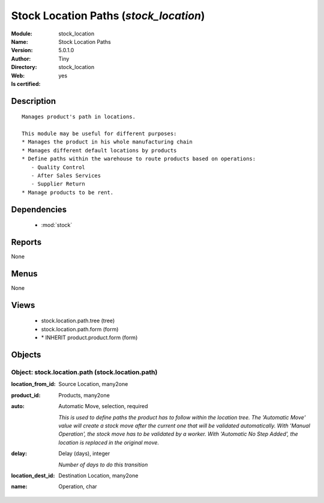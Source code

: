 
.. module:: stock_location
    :synopsis: Stock Location Paths (Quality Certified)
    :noindex:
.. 

.. raw:: html

    <link rel="stylesheet" href="../_static/hide_objects_in_sidebar.css" type="text/css" />

    <style>
      div.body p#module-stock_location {
        display: none;
      }
    </style>

Stock Location Paths (*stock_location*)
=======================================
:Module: stock_location
:Name: Stock Location Paths
:Version: 5.0.1.0
:Author: Tiny
:Directory: stock_location
:Web: 
:Is certified: yes

Description
-----------

::

  Manages product's path in locations.
  
  This module may be useful for different purposes:
  * Manages the product in his whole manufacturing chain
  * Manages different default locations by products
  * Define paths within the warehouse to route products based on operations:
     - Quality Control
     - After Sales Services
     - Supplier Return
  * Manage products to be rent.

Dependencies
------------

 * :mod:`stock`

Reports
-------

None


Menus
-------


None


Views
-----

 * stock.location.path.tree (tree)
 * stock.location.path.form (form)
 * \* INHERIT product.product.form (form)


Objects
-------

Object: stock.location.path (stock.location.path)
#################################################



:location_from_id: Source Location, many2one





:product_id: Products, many2one





:auto: Automatic Move, selection, required

    *This is used to define paths the product has to follow within the location tree.
    The 'Automatic Move' value will create a stock move after the current one that will be validated automatically. With 'Manual Operation', the stock move has to be validated by a worker. With 'Automatic No Step Added', the location is replaced in the original move.*



:delay: Delay (days), integer

    *Number of days to do this transition*



:location_dest_id: Destination Location, many2one





:name: Operation, char


